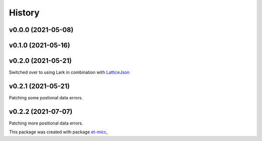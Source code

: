 *******
History
*******

v0.0.0 (2021-05-08)
===============================================

v0.1.0 (2021-05-16)
===============================================

v0.2.0 (2021-05-21)
===============================================
Switched over to using Lark in combination with `LatticeJson <https://github.com/nobeam/latticejson>`_

v0.2.1 (2021-05-21)
===============================================
Patching some postional data errors.

v0.2.2 (2021-07-07)
===============================================
Patching more positional data errors.


This package was created with package `et-micc <https://github.com/etijskens/et-micc>`_,
